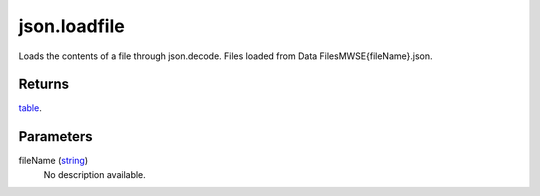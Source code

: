 json.loadfile
====================================================================================================

Loads the contents of a file through json.decode. Files loaded from Data Files\MWSE\{fileName}.json.

Returns
----------------------------------------------------------------------------------------------------

`table`_.

Parameters
----------------------------------------------------------------------------------------------------

fileName (`string`_)
    No description available.

.. _`string`: ../../../lua/type/string.html
.. _`table`: ../../../lua/type/table.html
